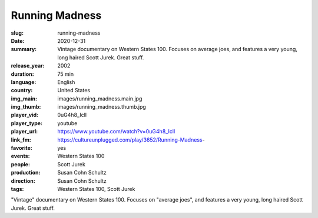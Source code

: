Running Madness
###############

:slug: running-madness
:date: 2020-12-31
:summary: Vintage documentary on Western States 100. Focuses on average joes, and features a very young, long haired Scott Jurek. Great stuff.
:release_year: 2002
:duration: 75 min
:language: English
:country: United States
:img_main: images/running_madness.main.jpg
:img_thumb: images/running_madness.thumb.jpg
:player_vid: 0uG4h8_IclI
:player_type: youtube
:player_url: https://www.youtube.com/watch?v=0uG4h8_IclI
:link_fm: https://cultureunplugged.com/play/3652/Running-Madness-
:favorite: yes
:events: Western States 100
:people: Scott Jurek
:production: Susan Cohn Schultz
:direction: Susan Cohn Schultz
:tags: Western States 100, Scott Jurek

"Vintage" documentary on Western States 100. Focuses on "average joes", and features a very young, long haired Scott Jurek. Great stuff.
